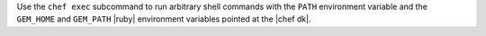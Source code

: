 .. The contents of this file may be included in multiple topics (using the includes directive).
.. The contents of this file should be modified in a way that preserves its ability to appear in multiple topics.


Use the ``chef exec`` subcommand to run arbitrary shell commands with the ``PATH`` environment variable and the ``GEM_HOME`` and ``GEM_PATH`` |ruby| environment variables pointed at the |chef dk|.
